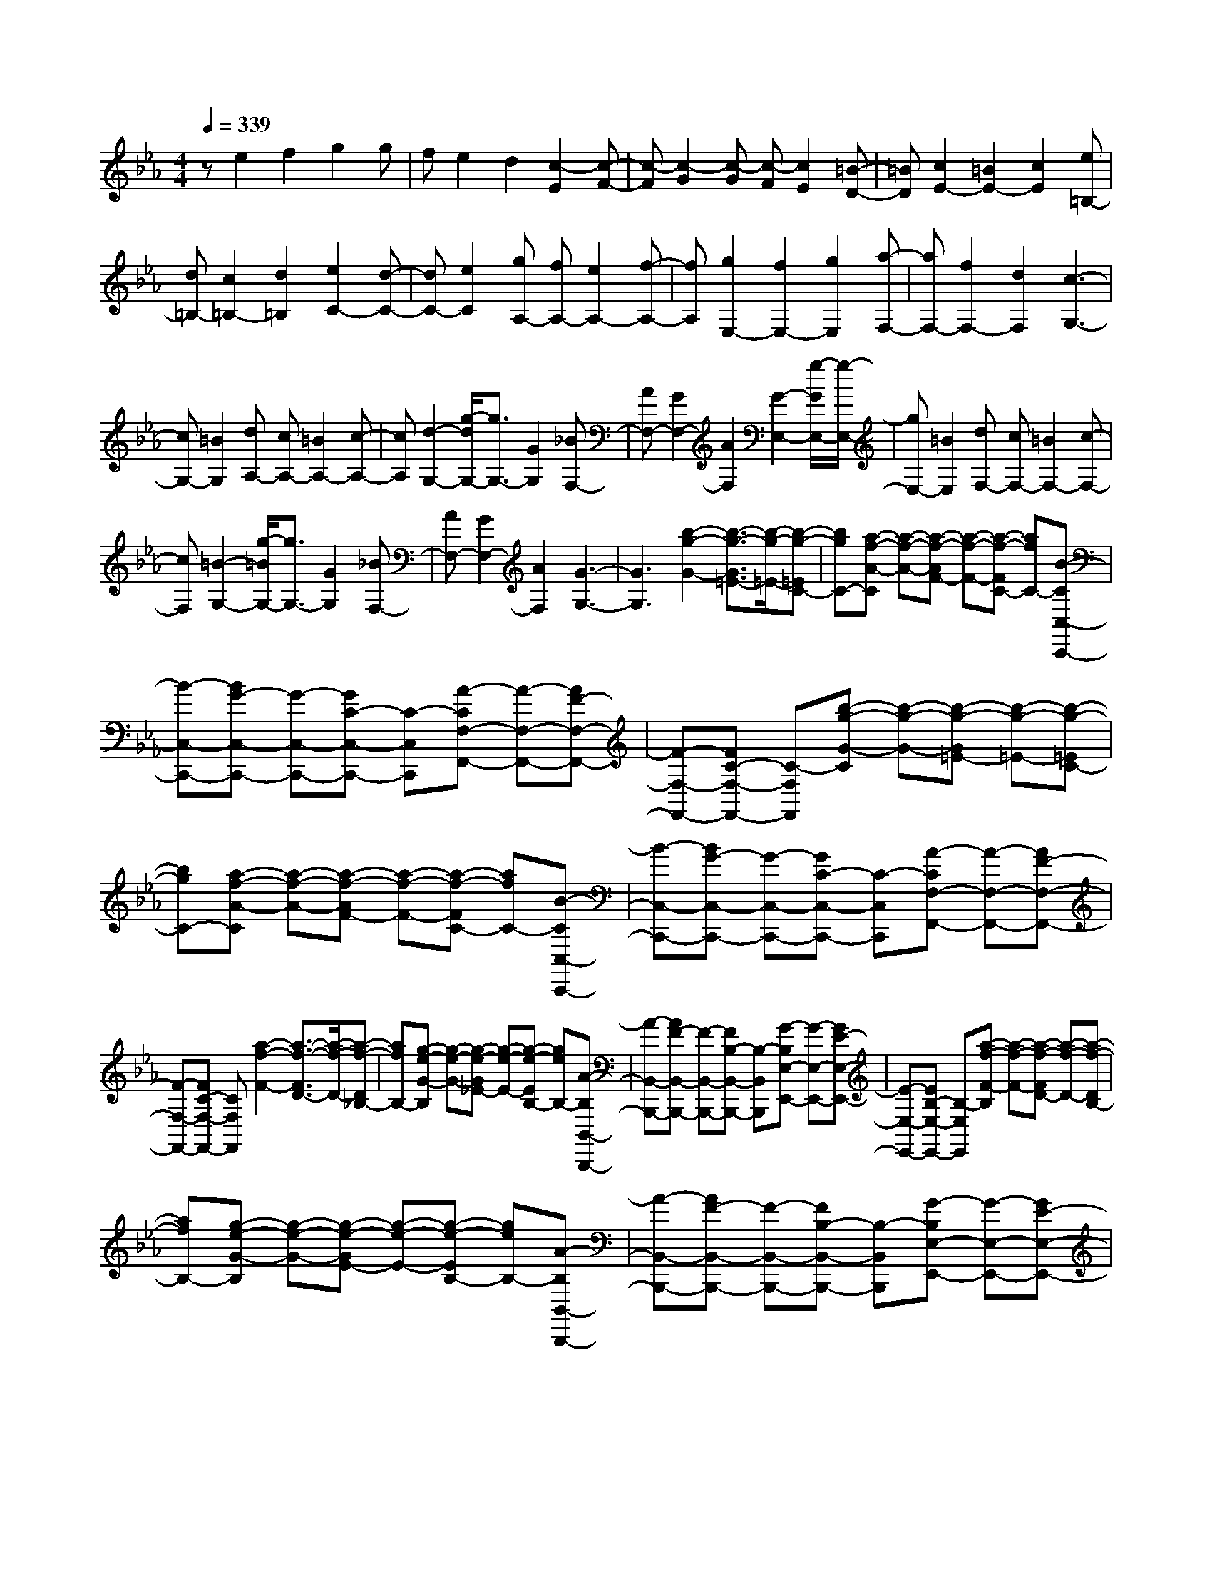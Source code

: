 % input file /home/ubuntu/MusicGeneratorQuin/training_data/scarlatti/K174.MID
X: 1
T: 
M: 4/4
L: 1/8
Q:1/4=339
% Last note suggests minor mode tune
K:Eb % 3 flats
%(C) John Sankey 1998
%%MIDI program 6
%%MIDI program 6
%%MIDI program 6
%%MIDI program 6
%%MIDI program 6
%%MIDI program 6
%%MIDI program 6
%%MIDI program 6
%%MIDI program 6
%%MIDI program 6
%%MIDI program 6
%%MIDI program 6
ze2f2g2g|fe2d2[c2-E2][c-F-]|[c-F][c2-G2][c-G] [c-F][c2E2][=B-D-]|[=BD][c2E2-][=B2E2-][c2E2][e=B,-]|
[d=B,-][c2=B,2-][d2=B,2][e2C2-][d-C-]|[dC-][e2C2][gA,-] [fA,-][e2A,2-][f-A,-]|[fA,][g2E,2-][f2E,2-][g2E,2][a-F,-]|[aF,-][f2F,2-][d2F,2][c3-G,3-]|
[cG,-][=B2G,2][dA,-] [cA,-][=B2A,2-][c-A,-]|[cA,][d2-G,2-][g/2-d/2G,/2-][g3/2G,3/2-][G2G,2][_BF,-]|[AF,-][G2F,2-][A2F,2][G2-E,2-][g/2-G/2E,/2-][g/2-E,/2-]|[gE,-][=B2E,2][dF,-] [cF,-][=B2F,2-][c-F,-]|
[cF,][=B2-G,2-][g/2-=B/2G,/2-][g3/2G,3/2-][G2G,2][_BF,-]|[AF,-][G2F,2-][A2F,2][G3-G,3-]|[G3G,3][b2-g2-G2-][b3/2-g3/2-G3/2=E3/2-][b/2-g/2-=E/2-][b-g-=EC-]|[bgC-][a-f-A-C] [a-f-A-][a-f-AF-] [a-f-F-][a-f-FC-] [afC-][B-CC,-C,,-]|
[B-C,-C,,-][BG-C,-C,,-] [G-C,-C,,-][GC-C,-C,,-] [C-C,C,,][A-CF,-F,,-] [A-F,-F,,-][AF-F,-F,,-]|[F-F,-F,,-][FC-F,-F,,-] [C-F,F,,][b-g-G-C] [b-g-G-][b-g-G=E-] [b-g-=E-][b-g-=EC-]|[bgC-][a-f-A-C] [a-f-A-][a-f-AF-] [a-f-F-][a-f-FC-] [afC-][B-CC,-C,,-]|[B-C,-C,,-][BG-C,-C,,-] [G-C,-C,,-][GC-C,-C,,-] [C-C,C,,][A-CF,-F,,-] [A-F,-F,,-][AF-F,-F,,-]|
[F-F,-F,,-][FC-F,-F,,-] [CF,F,,][a2-f2-F2-][a3/2-f3/2-F3/2D3/2-][a/2-f/2-D/2-][a-f-D_B,-]|[afB,-][g-e-G-B,] [g-e-G-][g-e-G_E-] [g-e-E-][g-e-EB,-] [geB,-][A-B,B,,-B,,,-]|[A-B,,-B,,,-][AF-B,,-B,,,-] [F-B,,-B,,,-][FB,-B,,-B,,,-] [B,-B,,B,,,][G-B,E,-E,,-] [G-E,-E,,-][GE-E,-E,,-]|[E-E,-E,,-][EB,-E,-E,,-] [B,-E,E,,][a-f-F-B,] [a-f-F-][a-f-FD-] [a-f-D-][a-f-DB,-]|
[afB,-][g-e-G-B,] [g-e-G-][g-e-GE-] [g-e-E-][g-e-EB,-] [geB,-][A-B,B,,-B,,,-]|[A-B,,-B,,,-][AF-B,,-B,,,-] [F-B,,-B,,,-][FB,-B,,-B,,,-] [B,-B,,B,,,][G-B,E,-E,,-] [G-E,-E,,-][GE-E,-E,,-]|[E-E,-E,,-][c-EE,-E,,-] [cE,E,,][c'2-=a2-_G2-][c'3/2-=a3/2-_G3/2D3/2-][c'/2-=a/2-D/2-][c'-=a-=A-D]|[c'=a=A][b2-g2-=G2-][b3/2-g3/2-G3/2D3/2-][b/2-g/2-D/2-][b-g-B-D] [bgB][=A-D,-D,,-]|
[=A-D,-D,,-][=A3/2D3/2-D,3/2-D,,3/2-][D/2-D,/2-D,,/2-][c-DD,-D,,-] [cD,D,,][B2-G,2-G,,2-][B-D-G,-G,,-]|[B/2D/2-G,/2-G,,/2-][D/2-G,/2-G,,/2-][d-DG,-G,,-] [d-G,G,,][c'-=a-d_G-] [c'-=a-_G-][c'-=a-_GD-] [c'-=a-D-][c'-=a-=A-D]|[c'=a=A][b2-g2-=G2-][b3/2-g3/2-G3/2D3/2-][b/2-g/2-D/2-][b-g-B-D] [bgB][=A-D,-D,,-]|[=A-D,-D,,-][=A3/2D3/2-D,3/2-D,,3/2-][D/2-D,/2-D,,/2-][c-DD,-D,,-] [cD,D,,][B2G,2-G,,2-][=A-G,-G,,-]|
[=AG,-G,,-][G2G,2G,,2][d2G,2-B,,2-][g2G,2-B,,2-][f-G,-B,,-]|[fG,B,,][e2=A,2-G,2-C,2-][d2=A,2-G,2-C,2-][c2=A,2G,2C,2][B-C-G,-E,-]|[BC-G,-E,-][=A2C2-G,2-E,2-][G2C2G,2E,2][_G2=A,2-D,2-][=G-=A,-D,-]|[G=A,-D,-][=A2-=A,2D,2][=AD-G,-B,,-] [DG,-B,,-][g2G,2-B,,2-][f-G,-B,,-]|
[fG,B,,][e2=A,2-G,2-C,2-][d2=A,2-G,2-C,2-][c2=A,2G,2C,2][B-C-G,-E,-]|[BC-G,-E,-][=A2C2-G,2-E,2-][G2C2G,2E,2][_G2-D2=A,2-D,2-][_G/2D/2-=A,/2-D,/2-][D/2-=A,/2-D,/2-]|[D-=A,-D,-][_G2-D2=A,2D,2][=a3/2-_g3/2-=A3/2-_G3/2][=a/2-_g/2-=A/2-][=a-_g-=A_G-] [=a-_g-_G-][=a-_g-_GD-]|[=a_gD-][b-=g-B-D] [b-g-B-][b-g-B=G-] [b-g-G-][b-g-GD-] [bgD-][c-DE,-E,,-]|
[c-E,-E,,-][cG-E,-E,,-] [G-E,-E,,-][GE-E,-E,,-] [E-E,E,,][d-ED,-D,,-] [d-D,-D,,-][d=A-D,-D,,-]|[=A-D,-D,,-][=A_G-D,-D,,-] [_G-D,D,,][=a-_g-=A-_G] [=a-_g-=A-][=a-_g-=A_G-] [=a-_g-_G-][=a-_g-_GD-]|[=a_gD-][b-=g-B-D] [b-g-B-][b-g-B=G-] [b-g-G-][b-g-GD-] [bgD-][c-DE,-E,,-]|[c-E,-E,,-][cG-E,-E,,-] [G-E,-E,,-][GE-E,-E,,-] [E-E,E,,][d-ED,-D,,-] [d-D,-D,,-][d=A-D,-D,,-]|
[=A-D,-D,,-][=A_G-D,-D,,-] [_GD,D,,][=a2-_g2-_G2-][=a3/2-_g3/2-=A3/2-_G3/2][=a/2-_g/2-=A/2-][=a-_g-d-=A]|[=a_gd-][b-=g-d=G-] [b-g-G-][b-g-B-G] [b-g-B-][b-g-d-B] [bgd][C-E,-C,-]|[C-E,-C,-][G3/2-C3/2E,3/2-C,3/2-][G/2-E,/2-C,/2-][c-GE,-C,-] [c-E,C,][cD-D,-] [D-D,-][_G-DD,-]|[_G-D,-][=A-_GD,-] [=A-D,][=a-_g-=A_G-] [=a-_g-_G-][=a-_g-=A-_G] [=a-_g-=A-][=a-_g-d-=A]|
[=a_gd-][b-=g-d=G-] [b-g-G-][b-g-B-G] [b-g-B-][b-g-d-B] [bgd][C-E,-C,-]|[C-E,-C,-][G3/2-C3/2E,3/2-C,3/2-][G/2-E,/2-C,/2-][c-GE,-C,-] [c-E,C,][cD-D,-] [DD,-][_G-D,-]|[_GD,-][=A2D,2][=a2d2-=A2-_G2-][d'2d2-=A2-_G2-][c'-d-=A-_G-]|[c'd=A_G][b2d2-B2-=G2-][=a2d2-B2-G2-][g2d2B2G2][_g-c-=A-]|
[_gc-=A-][=g2c2-=A2-][=a2c2=A2][d2G2-D2-B,2-][g-G-D-B,-]|[gG-D-B,-][f2G2D2B,2][e2=A2-G2-C2-][d2=A2-G2-C2-][c-=A-G-C-]|[c=AGC][B2D2-][=A2D2-][B2D2][dD,-]|[cD,-][B2D,2-][=A2D,2][G3/2G,,3/2-]G,,/2-[d-G,,-]|
[dG,,-][=B2G,,2-][=B2-G2-G,,2][=B2-G2-D2][=B-G-G,-]|[=B-G-G,][=B2G2D,,2-][=e2D,,2-][c2D,,2-][c-=A-D,,-]|[c-=A-D,,][c2-=A2-D2][c2-=A2-=A,2][c2=A2G,,2-][d-G,,-]|[dG,,-][=B2G,,2-][=B2-G2-G,,2][=B2-G2-D2][=B-G-G,-]|
[=B-G-G,][=B2G2D,,2-][=e2D,,2-][c2D,,2-][c-=A-D,,-]|[c-=A-D,,][c2-=A2-D2][c2-=A2-=A,2][c2=A2G,,2-][d-G,,-]|[dG,,-][c2G,,2][=B2G,2-D,2-=B,,2-][c2G,2-D,2-=B,,2-][d-G,-D,-=B,,-]|[dG,D,=B,,][=e2=A,2-G,2-C,2-][_g2=A,2-G,2-C,2-][=g2=A,2G,2C,2][=a-C-=A,-G,-D,-]|
[=aC-=A,-G,-D,-][g2C2-=A,2-G,2-D,2-][_g2C2=A,2G,2D,2][=g2G,,2-][d-G,,-]|[dG,,-][=B2G,,2-][=B2-G2-G,,2][=B2-G2-D2][=B-G-G,-]|[=B-G-G,][=B2G2D,,2-][=e2D,,2-][c2D,,2-][c-=A-D,,-]|[c-=A-D,,][c2-=A2-D2][c2-=A2-=A,2][c2=A2G,,2-][d-G,,-]|
[dG,,-][=B2G,,2-][=B2-G2-G,,2][=B2-G2-D2][=B-G-G,-]|[=B-G-G,][=B2G2D,,2-][=e2D,,2-][c2D,,2-][c-=A-D,,-]|[c-=A-D,,][c2-=A2-D2][c2-=A2-=A,2][c2=A2G,,2-][d-G,,-]|[dG,,-][c2G,,2][=B2G,2-D,2-=B,,2-][c2G,2-D,2-=B,,2-][d-G,-D,-=B,,-]|
[dG,D,=B,,][=e2=A,2-G,2-C,2-][_g2=A,2-G,2-C,2-][=g2=A,2G,2C,2][=a-=A,-G,-D,-]|[=a=A,-G,-D,-][g2=A,2-G,2-D,2-][_g2=A,2G,2D,2][=g2G,2-G,,2-][d-G,-G,,-]|[dG,-G,,-][_d2G,2G,,2][=d2G,2-D,2-=B,,2-][=e2G,2-D,2-=B,,2-][_e-G,-D,-=B,,-]|[eG,D,=B,,][=e2=A,2-G,2-C,2-][c2=A,2-G,2-C,2-][=A2=A,2G,2C,2][G-C-=A,-D,-]|
[GC-=A,-D,-][=A2C2-=A,2-D,2-][_G2C2=A,2D,2][=G2G,2-G,,2-][D-G,-G,,-]|[DG,-G,,-][_D2G,2G,,2][=D2=B,,2-][=E2=B,,2-][_E-=B,,-]|[E=B,,][=E2C,2-][C2C,2-][=A,2C,2][G,-D,-]|[G,D,-][=A,2D,2-][_G,2D,2][_G,3-G,,3-]|
[_G,3G,,3-][=G,4-G,,4-][G,-G,,-]|[G,G,,]g2_a2b2b|ag2f2[_e2-G2][e-_A-]|[e-A][e2-_B2][e-B] [e-A][e2G2][d-F-]|
[dF][e2G2-][f2G2-][g2G2][f-D-]|[fD-][g2D2-][a2D2][g2_E2-][a-E-]|[aE-][b2E2-][b2E2-][a2E2-][g-E-]|[gE]g2f2e2[b-e=E-]|
[b-_d=E-][b2-c2=E2-][b2_d2=E2][a2c2-F2-][b-c-F-]|[bc-F-][c'2c2-F2][c'c-G-] [bc-G-][a2c2-G2-][g-c-G-]|[gcG][f2-A2][f2-B2][f2-c2][f-c]|[f-B][f2A2][=e2G2][f2A2-][g-A-]|
[gA-][a2A2][g2=E2-][a2=E2-][b-=E-]|[b=E][bF-] [aF-][g2F2-][a2F2][ag_D-]|[f_D-][_e2_D2-][f2_D2][eB,-] [_dB,-][c-B,-]|[cB,-][_d2B,2][cG,-] [BG,-][A2G,2-][B-G,-]|
[BG,][G2E,2-][A2E,2-][B2E,2-][B-E,-E,,-]|[BE,-E,,-][c2E,2-E,,2-][_d2E,2E,,2][_d2E,2-][e-E,-]|[eE,-][f2E,2][eG,-] [_dG,-][c2G,2-][B-G,-]|[BG,][c2-_A,2-][c2A2-A,2-][A3/2_E3/2-A,3/2-][E/2-A,/2][g-B-E]|
[g-B-][g-BG-] [g-G-][g-GE-] [gE-][a-c-E] [a-c-][a-cA-]|[a-A-][a-AE-] [aE-][_d-EE,-E,,-] [_d-E,-E,,-][_dB-E,-E,,-] [B-E,-E,,-][BE-E,-E,,-]|[E-E,E,,][c-EA,-A,,-] [c-A,-A,,-][cA-A,-A,,-] [A-A,-A,,-][AE-A,-A,,-] [E-A,A,,][g-B-E]|[g-B-][g-BG-] [g-G-][g-GE-] [gE-][a-c-E] [a-c-][a-cA-]|
[a-A-][a-AE-] [aE-][_d-EE,-E,,-] [_d-E,-E,,-][_dB-E,-E,,-] [B-E,-E,,-][BE-E,-E,,-]|[E-E,E,,][c-EA,-A,,-] [c-A,-A,,-][cA-A,-A,,-] [A-A,-A,,-][AE-A,-A,,-] [EA,A,,][c'-e-]|[c'-e-][c'3/2-e3/2B3/2-][c'/2-B/2-][c'-B_G-] [c'_G-][b-_d-_G] [b-_d-][b-_dB-]|[b-B-][b-BF-] [bF-][c-FF,-F,,-] [c-F,-F,,-][c=A-F,-F,,-] [=A-F,-F,,-][=AF-F,-F,,-]|
[F-F,F,,][_d-FB,-_B,,-] [_d-B,-B,,-][_dB-B,-B,,-] [B-B,-B,,-][BF-B,-B,,-] [F-B,B,,][c'-e-F]|[c'-e-][c'-eB-] [c'-B-][c'-B_G-] [c'_G-][b-_d-_G] [b-_d-][b-_dB-]|[b-B-][b-BF-] [bF-][c-FF,-F,,-] [c-F,-F,,-][c=A-F,-F,,-] [=A-F,-F,,-][=AF-F,-F,,-]|[F-F,F,,][_d-FB,-B,,-] [_d-B,-B,,-][_dB-B,-B,,-] [B-B,-B,,-][BF-B,-B,,-] [FB,B,,][d'-f-]|
[d'-f-][d'3/2-f3/2=B3/2-][d'/2-=B/2-][d'-=B=G-] [d'G-][c'-e-G] [c'-e-][c'-ec-]|[c'-c-][c'-cG-] [c'G-][=d-GG,-G,,-] [d-G,-G,,-][d=B-G,-G,,-] [=B-G,-G,,-][=BG-G,-G,,-]|[G-G,G,,][e-GC-C,-] [e-C-C,-][ec-C-C,-] [c-C-C,-][cG-C-C,-] [G-CC,][d'-f-G]|[d'-f-][d'-f=B-] [d'-=B-][d'-=BG-] [d'G-][c'-e-G] [c'-e-][c'-ec-]|
[c'-c-][c'-cG-] [c'G-][d-GG,-G,,-] [d-G,-G,,-][d=B-G,-G,,-] [=B-G,-G,,-][=BG-G,-G,,-]|[GG,G,,][=e2C,2-C,,2-][g2C,2-C,,2-][f2C,2-C,,2-][=e-C,-C,,-]|[=eC,-C,,-][d2C,2-C,,2-][c2C,2C,,2]_e _dc-|c_d2[b-_d-G] [b-_dF][b-c-G] [b-cF][b-_d-G]|
[b-_dF][b2c2-=E2-][a2c2-=E2-][g2c2=E2][gF-]|[fF-][=e2F2-][f2F2-][_d2F2-][c-F-]|[cF-][_d2F2][b-_d-G] [b-_dF][b-c-G] [b-cF][b-_d-G]|[b-_dF][b2c2-=E2-][c'2c2-=E2-][b2c2=E2][=a-F-]|
[=aF-][_g2F2-][f2F2-][_e2F2]=d-|de2[c'-e-_A] [c'-e_G][c'-_d-A] [c'-_d_G][c'-e-A]|[c'-e_G][c'2e2-F2-][c'2e2-F2-][b2e2F2][=a-F-]|[=aF-][_g2F2-][f2F2-][fF-] [eF-][=d-F-]|
[dF-][e2F2][c'-e-A] [c'-e_G][c'-d-A] [c'-d_G][c'-e-A]|[c'-e_G][c'2e2-F2-][c'2e2-F2-][b2e2F2][_a-F-]|[aF-][=g2F2-][=e2F2-][f2F2]=e-|=ef2[d'-f-_B] [d'-fA][d'-=e-B] [d'-=eA][d'-f-B]|
[d'-fA][d'2f2-=G2-][d'2f2-G2-][c'2f2G2][=b-G-]|[=bG-][a2G2-][g2G2-][f2G2-][=e-G-]|[=eG-][f2G2][d'-f-B] [d'-fA][d'-=e-B] [d'-=eA][d'-f-B]|[d'-fA][d'2f2-G2-][a2f2G2-][g2G2][f-=B-]|
[f=B-][_e2=B2-][d2=B2][e2c2-][g-c-]|[gc-][f2c2][e2_E2-][f2E2-][g-E-]|[gE][a2F2-][g2F2-][f2F2][e-A-]|[eA-][d2A2-][c2A2][=B2G2-][c-G-]|
[cG-][d2-G2][dG-E-] [GE-][c2E2-][_B-E-]|[BE][BF,-] [AF,-][G2F,2-][F2F,2][FA,-]|[EA,-][=D2A,2-][C2A,2]G,2-[=B,-G,-]|[=B,/2-G,/2]=B,/2-[D-=B,] D-[=b-g-D=B,-] [=b-g-=B,-][=b-g-D-=B,] [=b-g-D-][=b-g-G-D]|
[=bgG-][c'-a-GF,-] [c'-a-F,-][c'-a-A,-F,] [c'-a-A,-][c'-a-C-A,] [c'aC-][CA,-A,,-F,,-]|[A,-A,,-F,,-][C-A,A,,-F,,-] [C-A,,-F,,-][F-CA,,-F,,-] [F-A,,F,,][FG,-G,,-] [G,-G,,-][=B,-G,G,,-]|[=B,-G,,-][D-=B,G,,-] [D-G,,][=b-g-D=B,-] [=b-g-=B,-][=b-g-D-=B,] [=b-g-D-][=b-g-G-D]|[=bgG-][c'-a-GF,-] [c'-a-F,-][c'-a-A,-F,] [c'-a-A,-][c'-a-C-A,] [c'aC-][CA,-A,,-F,,-]|
[A,-A,,-F,,-][C-A,A,,-F,,-] [C-A,,-F,,-][F-CA,,-F,,-] [F-A,,F,,][FG,-G,,-] [G,G,,-][=B,-G,,-]|[=B,G,,-][D2G,,2][d2G2-D2-=B,2-][g2G2-D2-=B,2-][f-G-D-=B,-]|[fGD=B,][e2G2-E2-C2-][d2G2-E2-C2-][c2G2E2C2][=B-F-D-]|[=BF-D-][c2F2-D2-][d2F2D2][G2E2-][c'-E-]|
[c'E-][_b2E2][bF-F,-] [aF-F,-][g2F2-F,2-][f-F-F,-]|[fFF,][fE-C-G,-] [eE-C-G,-][d2E2-C2-G,2-][e2E2C2G,2][gF-D-C-G,-]|[fF-D-C-G,-][e2F2-D2-C2-G,2-][d2F2D2C2G,2][c2-C2-][c-E-C-]|[c/2-E/2-C/2][c/2-E/2-][c-G-E] [cG-][c'-GE-] [c'-E-][c'-G-E] [c'-G-][c'-c-G]|
[c'c-][cD-F,-D,-] [D-F,-D,-][F-DF,-D,-] [F-F,-D,-][=B-FF,-D,-] [=B-F,D,][c'-=BD-]|[c'-D-][c'-F-D] [c'-F-][c'-=B-F] [c'=B-][=BE-G,-E,-] [E-G,-E,-][G-EG,-E,-]|[G-G,-E,-][c-GG,-E,-] [c-G,E,][c'-cE-] [c'-E-][c'-G-E] [c'-G-][c'-c-G]|[c'c-][cF-A,-F,-] [F-A,-F,-][A-FA,-F,-] [A-A,-F,-][c-AA,-F,-] [c-A,F,][c'-cF-]|
[c'-F-][c'-A-F] [c'-A-][c'-c-A] [c'c][=b2d2-=B2-G2-][g-d-=B-G-]|[gd-=B-G-][f2d2=B2G2][fc-C-] [ec-C-][d2c2-C2-][e-c-C-]|[ecC][a2F2-F,2-][g2F2-F,2-][f2F2F,2][e-G-F-D-C-G,-]|[eG-F-D-C-G,-][f2G2-F2-D2-C2-G,2-][d2G2F2D2C2G,2][c2-C2-][c-E-C-]|
[c/2-E/2-C/2][c/2-E/2-][c-G-E] [cG-][c'-GE-] [c'-E-][c'-G-E] [c'-G-][c'-c-G]|[c'c-][cD-F,-D,-] [D-F,-D,-][F-DF,-D,-] [F-F,-D,-][=B-FF,-D,-] [=B-F,D,][c'-=BD-]|[c'-D-][c'-F-D] [c'-F-][c'-=B-F] [c'=B-][=BE-G,-E,-] [E-G,-E,-][G-EG,-E,-]|[G-G,-E,-][c-GG,-E,-] [c-G,E,][c'-cE-] [c'-E-][c'-G-E] [c'-G-][c'-c-G]|
[c'c-][cF-A,-F,-] [F-A,-F,-][A-FA,-F,-] [A-A,-F,-][c-AA,-F,-] [c-A,F,][c'-cF-]|[c'-F-][c'-A-F] [c'-A-][c'-c-A] [c'c][=b2d2-=B2-G2-][g-d-=B-G-]|[gd-=B-G-][f2d2=B2G2][fc-C-] [ec-C-][d2c2-C2-][e-c-C-]|[ecC][a2F2-F,2-][g2F2-F,2-][f2F2F,2][e-G-F-D-C-G,-]|
[eG-F-D-C-G,-][f2G2-F2-D2-C2-G,2-][d2G2F2D2C2G,2][c3/2C3/2-C,3/2-][C/2-C,/2-][g-C-C,-]|[gC-C,-][=e2c2C2-C,2-][=e2-c2-C2C,2][=e2-c2-=E2][=e-c-C-]|[=e-c-C][=e2c2G,,2-][f2d2G2-G,,2-][d2=B2G2G,,2-][d-=B-G-G,,-]|[d-=B-G-G,,][d2-=B2-G2-D2][d2-=B2-G2-G,2][d2=B2G2C,,2-][g-=e-G-C,,-]|
[g=eG-C,,-][=e2c2G2C,,2-][=e2-c2-G2-C,,2][=e2-c2-G2-=E2][=e-c-G-G,-]|[=e-c-G-G,][=e2c2G2G,,2-][f2-d2G2-G,,2-][f2=B2G2G,,2-][f-=B-G-G,,-]|[f-=B-G-G,,][f2-=B2-G2-D2][f2-=B2-G2-G,2][f2=B2G2C,,2-][g-C,,-]|[gC,,-][f2C,,2][=e2C2-=E,2-][f2C2-=E,2-][g-C-=E,-]|
[gC=E,][=a2C2-F,2-][=b2C2-F,2-][c'2C2F,2][c'-D-C-G,-]|[c'D-C-G,-][d'2D2-C2-G,2-][=b2D2C2G,2][c'2C2-C,2-][g-C-C,-]|[gC-C,-][=e2C2-C,2-][=e2-C2C,2][=e2-=E2][=e-C-]|[=e-C][=e2G,,2-][f2d2G2-G,,2-][d2=B2G2G,,2-][d-=B-G-G,,-]|
[d-=B-G-G,,][d2-=B2-G2-D2][d2-=B2-G2-G,2][d2=B2G2C,,2-][g-=e-G-C,,-]|[g=eG-C,,-][=e2c2G2C,,2-][=e2-c2-G2-C,,2][=e2-c2-G2-=E2][=e-c-G-G,-]|[=e-c-G-G,][=e2c2G2G,,2-][f2-d2G2-G,,2-][f2=B2G2G,,2-][f-=B-G-G,,-]|[f-=B-G-G,,][f2-=B2-G2-D2][f2-=B2-G2-G,2][f2=B2G2C,,2-][g-C,,-]|
[gC,,-][f2C,,2][=e2C2-=E,2-][f2C2-=E,2-][g-C-=E,-]|[gC=E,][=a2C2-F,2-][=b2C2-F,2-][c'2C2F,2][c'-D-C-G,-]|[c'D-C-G,-][d'2D2-C2-G,2-][=b2D2C2G,2][c'2C2-][g-C-]|[gC-][_g2C2][=g2=E2-][=a2=E2-][_a-=E-]|
[a=E][=a2F2-][f2F2-][d2F2][c-G-]|[cG-][d2G2-][=B2G2][c2C2-][G-C-]|[GC-][_G2C2][=G2=E,2-][=A2=E,2-][_A-=E,-]|[A=E,][=A2F,2-][F2F,2-][D2F,2][C-G,-]|
[CG,-][D2G,2-][=B,2G,2][=B,3-C,3-]|[=B,4-C,4-] [=B,C,-][C3-C,3-]|[C8-C,8-]|[C8C,8]|

